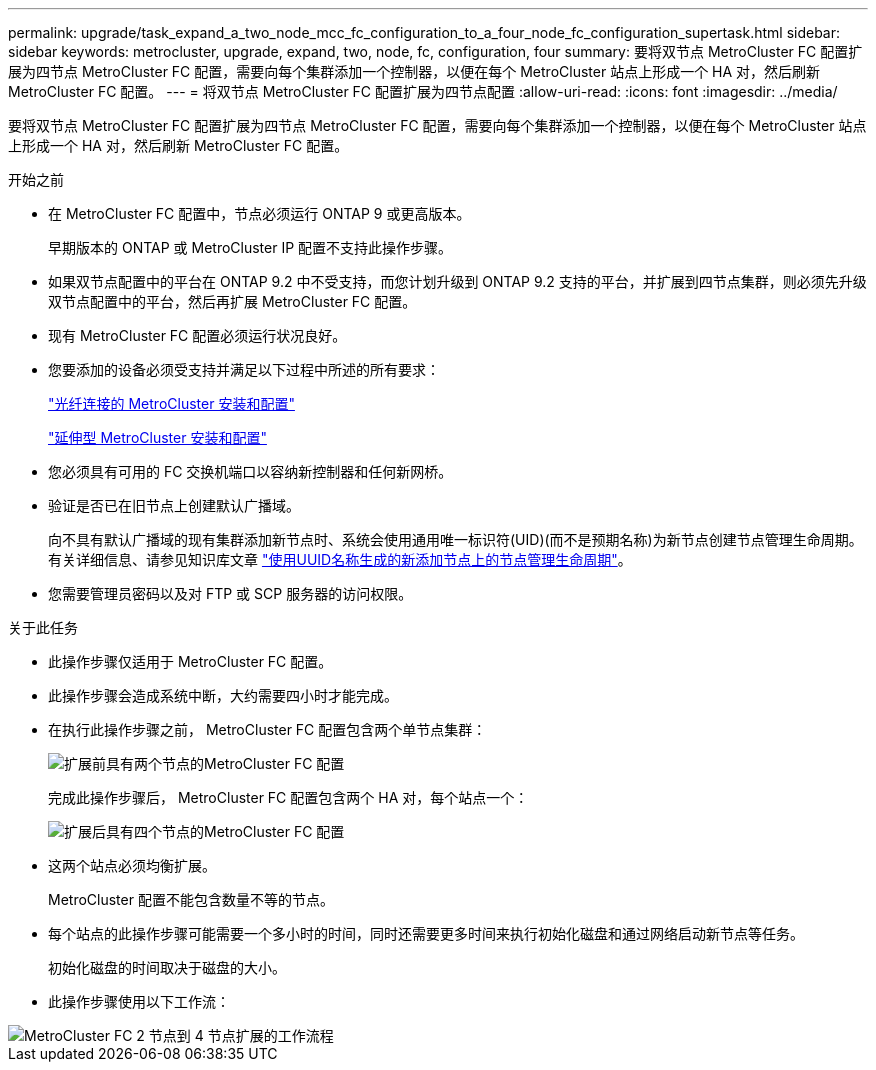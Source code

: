 ---
permalink: upgrade/task_expand_a_two_node_mcc_fc_configuration_to_a_four_node_fc_configuration_supertask.html 
sidebar: sidebar 
keywords: metrocluster, upgrade, expand, two, node, fc, configuration, four 
summary: 要将双节点 MetroCluster FC 配置扩展为四节点 MetroCluster FC 配置，需要向每个集群添加一个控制器，以便在每个 MetroCluster 站点上形成一个 HA 对，然后刷新 MetroCluster FC 配置。 
---
= 将双节点 MetroCluster FC 配置扩展为四节点配置
:allow-uri-read: 
:icons: font
:imagesdir: ../media/


[role="lead"]
要将双节点 MetroCluster FC 配置扩展为四节点 MetroCluster FC 配置，需要向每个集群添加一个控制器，以便在每个 MetroCluster 站点上形成一个 HA 对，然后刷新 MetroCluster FC 配置。

.开始之前
* 在 MetroCluster FC 配置中，节点必须运行 ONTAP 9 或更高版本。
+
早期版本的 ONTAP 或 MetroCluster IP 配置不支持此操作步骤。

* 如果双节点配置中的平台在 ONTAP 9.2 中不受支持，而您计划升级到 ONTAP 9.2 支持的平台，并扩展到四节点集群，则必须先升级双节点配置中的平台，然后再扩展 MetroCluster FC 配置。
* 现有 MetroCluster FC 配置必须运行状况良好。
* 您要添加的设备必须受支持并满足以下过程中所述的所有要求：
+
link:../install-fc/index.html["光纤连接的 MetroCluster 安装和配置"]

+
link:../install-stretch/concept_considerations_differences.html["延伸型 MetroCluster 安装和配置"]

* 您必须具有可用的 FC 交换机端口以容纳新控制器和任何新网桥。
* 验证是否已在旧节点上创建默认广播域。
+
向不具有默认广播域的现有集群添加新节点时、系统会使用通用唯一标识符(UID)(而不是预期名称)为新节点创建节点管理生命周期。有关详细信息、请参见知识库文章 https://kb.netapp.com/onprem/ontap/os/Node_management_LIFs_on_newly-added_nodes_generated_with_UUID_names["使用UUID名称生成的新添加节点上的节点管理生命周期"^]。

* 您需要管理员密码以及对 FTP 或 SCP 服务器的访问权限。


.关于此任务
* 此操作步骤仅适用于 MetroCluster FC 配置。
* 此操作步骤会造成系统中断，大约需要四小时才能完成。
* 在执行此操作步骤之前， MetroCluster FC 配置包含两个单节点集群：
+
image::../media/mcc_dr_groups_2_node.gif[扩展前具有两个节点的MetroCluster FC 配置]

+
完成此操作步骤后， MetroCluster FC 配置包含两个 HA 对，每个站点一个：

+
image::../media/mcc_dr_groups_4_node.gif[扩展后具有四个节点的MetroCluster FC 配置]

* 这两个站点必须均衡扩展。
+
MetroCluster 配置不能包含数量不等的节点。

* 每个站点的此操作步骤可能需要一个多小时的时间，同时还需要更多时间来执行初始化磁盘和通过网络启动新节点等任务。
+
初始化磁盘的时间取决于磁盘的大小。

* 此操作步骤使用以下工作流：


image::../media/workflow_mcc_2_to_4_node_expansion_high_level.gif[MetroCluster FC 2 节点到 4 节点扩展的工作流程]
